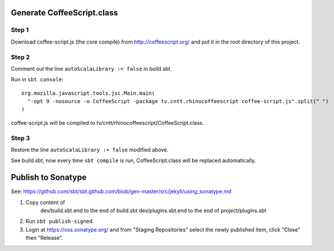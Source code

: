 Generate CoffeeScript.class
---------------------------

Step 1
~~~~~~

Download coffee-script.js (the core compile) from http://coffeescript.org/
and put it in the root directory of this project.

Step 2
~~~~~~

Comment out the line ``autoScalaLibrary := false`` in build.sbt.

Run in ``sbt console``:

::

  org.mozilla.javascript.tools.jsc.Main.main(
    "-opt 9 -nosource -o CoffeeScript -package tv.cntt.rhinocoffeescript coffee-script.js".split(" ")
  )

coffee-script.js will be compiled to tv/cntt/rhinocoffeescript/CoffeeScript.class.

Step 3
~~~~~~

Restore the line ``autoScalaLibrary := false`` modified above.

See build.sbt, now every time ``sbt compile`` is run, CoffeeScript.class will
be replaced automatically.

Publish to Sonatype
-------------------

See:
https://github.com/sbt/sbt.github.com/blob/gen-master/src/jekyll/using_sonatype.md

1. Copy content of
     dev/build.sbt.end   to the end of build.sbt
     dev/plugins.sbt.end to the end of project/plugins.sbt
2. Run ``sbt publish-signed``.
3. Login at https://oss.sonatype.org/ and from "Staging Repositories" select the
   newly published item, click "Close" then "Release".

